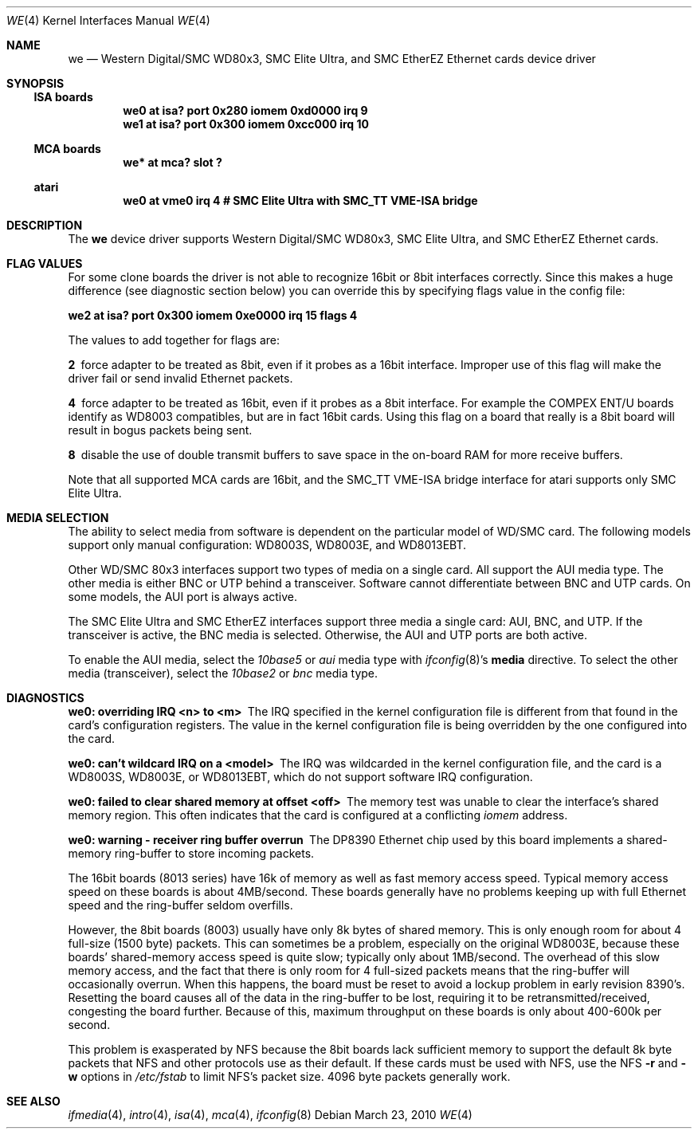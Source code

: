 .\"	$NetBSD: we.4,v 1.19 2017/07/03 21:30:58 wiz Exp $
.\"
.\" Copyright (c) 1997 The NetBSD Foundation, Inc.
.\" All rights reserved.
.\"
.\" This code is derived from software contributed to The NetBSD Foundation
.\" by Jason R. Thorpe of the Numerical Aerospace Simulation Facility,
.\" NASA Ames Research Center.
.\"
.\" Redistribution and use in source and binary forms, with or without
.\" modification, are permitted provided that the following conditions
.\" are met:
.\" 1. Redistributions of source code must retain the above copyright
.\"    notice, this list of conditions and the following disclaimer.
.\" 2. Redistributions in binary form must reproduce the above copyright
.\"    notice, this list of conditions and the following disclaimer in the
.\"    documentation and/or other materials provided with the distribution.
.\"
.\" THIS SOFTWARE IS PROVIDED BY THE NETBSD FOUNDATION, INC. AND CONTRIBUTORS
.\" ``AS IS'' AND ANY EXPRESS OR IMPLIED WARRANTIES, INCLUDING, BUT NOT LIMITED
.\" TO, THE IMPLIED WARRANTIES OF MERCHANTABILITY AND FITNESS FOR A PARTICULAR
.\" PURPOSE ARE DISCLAIMED.  IN NO EVENT SHALL THE FOUNDATION OR CONTRIBUTORS
.\" BE LIABLE FOR ANY DIRECT, INDIRECT, INCIDENTAL, SPECIAL, EXEMPLARY, OR
.\" CONSEQUENTIAL DAMAGES (INCLUDING, BUT NOT LIMITED TO, PROCUREMENT OF
.\" SUBSTITUTE GOODS OR SERVICES; LOSS OF USE, DATA, OR PROFITS; OR BUSINESS
.\" INTERRUPTION) HOWEVER CAUSED AND ON ANY THEORY OF LIABILITY, WHETHER IN
.\" CONTRACT, STRICT LIABILITY, OR TORT (INCLUDING NEGLIGENCE OR OTHERWISE)
.\" ARISING IN ANY WAY OUT OF THE USE OF THIS SOFTWARE, EVEN IF ADVISED OF THE
.\" POSSIBILITY OF SUCH DAMAGE.
.\"
.Dd March 23, 2010
.Dt WE 4
.Os
.Sh NAME
.Nm we
.Nd "Western Digital/SMC WD80x3, SMC Elite Ultra, and SMC EtherEZ Ethernet cards device driver"
.Sh SYNOPSIS
.Ss ISA boards
.Cd "we0 at isa? port 0x280 iomem 0xd0000 irq 9"
.Cd "we1 at isa? port 0x300 iomem 0xcc000 irq 10"
.Ss MCA boards
.Cd "we* at mca? slot ?"
.Ss atari
.Cd "we0 at vme0 irq 4 # SMC Elite Ultra with SMC_TT VME-ISA bridge"
.Sh DESCRIPTION
The
.Nm
device driver supports Western Digital/SMC WD80x3, SMC Elite Ultra, and
SMC EtherEZ Ethernet cards.
.Sh FLAG VALUES
For some clone boards the driver is not able to recognize 16bit or 8bit
interfaces correctly.
Since this makes a huge difference (see diagnostic section below)
you can override this by specifying flags value in the config file:
.Pp
.Cd "we2 at isa? port 0x300 iomem 0xe0000 irq 15 flags 4"
.Pp
The values to add together for flags are:
.Pp
.Bl -diag
.It 2
force adapter to be treated as 8bit, even if it probes
as a 16bit interface.
Improper use of this flag will make the driver fail or send invalid
Ethernet packets.
.It 4
force adapter to be treated as 16bit, even if it probes
as a 8bit interface.
For example the COMPEX ENT/U boards identify as WD8003 compatibles,
but are in fact 16bit cards.
Using this flag on a board that really is a 8bit board will result
in bogus packets being sent.
.It 8
disable the use of double transmit buffers to save space in
the on-board RAM for more receive buffers.
.El
.Pp
Note that all supported MCA cards are 16bit, and the SMC_TT VME-ISA bridge
interface for atari supports only SMC Elite Ultra.
.Sh MEDIA SELECTION
The ability to select media from software is dependent on the particular
model of WD/SMC card.
The following models support only manual configuration:
WD8003S, WD8003E, and WD8013EBT.
.Pp
Other WD/SMC 80x3 interfaces support two types of media on a single card.
All support the AUI media type.
The other media is either BNC or UTP behind a transceiver.
Software cannot differentiate between BNC and UTP cards.
On some models, the AUI port is always active.
.Pp
The SMC Elite Ultra and SMC EtherEZ interfaces support three media
a single card: AUI, BNC, and UTP.
If the transceiver is active, the BNC media is selected.
Otherwise, the AUI and UTP ports are both active.
.Pp
To enable the AUI media, select the
.Em 10base5
or
.Em aui
media type with
.Xr ifconfig 8 Ns 's
.Cm media
directive.
To select the other media (transceiver), select the
.Em 10base2
or
.Em bnc
media type.
.Sh DIAGNOSTICS
.Bl -diag
.It "we0: overriding IRQ <n> to <m>"
The IRQ specified in the kernel configuration file is different from that
found in the card's configuration registers.
The value in the kernel configuration file is being overridden by
the one configured into the card.
.It "we0: can't wildcard IRQ on a <model>"
The IRQ was wildcarded in the kernel configuration file, and the card is
a WD8003S, WD8003E, or WD8013EBT, which do not support software IRQ
configuration.
.It "we0: failed to clear shared memory at offset <off>"
The memory test was unable to clear the interface's shared memory
region.
This often indicates that the card is configured at a conflicting
.Em iomem
address.
.It we0: warning - receiver ring buffer overrun
The DP8390 Ethernet chip used by this board implements a shared-memory
ring-buffer to store incoming packets.
.Pp
The 16bit boards (8013 series) have 16k of memory as well as
fast memory access speed.
Typical memory access speed on these boards is about 4MB/second.
These boards generally have no problems keeping up with full Ethernet
speed and the ring-buffer seldom overfills.
.Pp
However, the 8bit boards (8003) usually have only 8k bytes of shared
memory.
This is only enough room for about 4 full-size (1500 byte) packets.
This can sometimes be a problem, especially on the original WD8003E,
because these boards' shared-memory access speed is quite slow;
typically only about 1MB/second.
The overhead of this slow memory access, and the fact that there
is only room for 4 full-sized packets means that the ring-buffer
will occasionally overrun.
When this happens, the board must be reset to avoid a lockup problem
in early revision 8390's.
Resetting the board causes all of the data in the ring-buffer to
be lost, requiring it to be retransmitted/received, congesting the
board further.
Because of this, maximum throughput on these boards is only about
400-600k per second.
.Pp
This problem is exasperated by NFS because the 8bit boards lack
sufficient memory to support the default 8k byte packets that NFS and
other protocols use as their default.
If these cards must be used with NFS, use the NFS
.Fl r
and
.Fl w
options in
.Pa /etc/fstab
to limit NFS's packet size.
4096 byte packets generally work.
.El
.Sh SEE ALSO
.Xr ifmedia 4 ,
.Xr intro 4 ,
.Xr isa 4 ,
.Xr mca 4 ,
.Xr ifconfig 8
